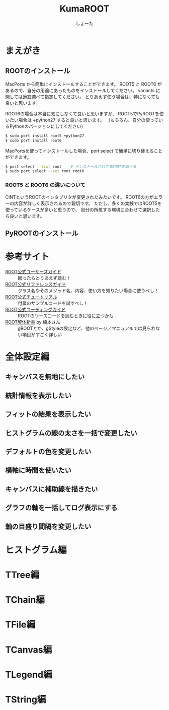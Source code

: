 #+title:KumaROOT
#+author:しょーた

* まえがき

** ROOTのインストール

   MacPorts から簡単にインストールすることができます。
   ROOT5 と ROOT6 があるので、自分の用途にあったものをインストールしてください。
   variants に関しては適宜調べて指定してください。
   とりあえず使う場合は、特になくても良いと思います。

   ROOT6の場合は本当に気にしなくて良いと思いますが、
   ROOT5でPyROOTを使いたい場合は +python27 すると良いと思います。
   （もちろん、自分の使っているPythonのバージョンにしてください）

#+BEGIN_SRC bash
$ sudo port install root5 +python27
$ sudo port install root6
#+END_SRC

   MacPortsを使ってインストールした場合、port select で簡単に切り替えることができます。

#+BEGIN_SRC bash
$ port select --list root    # インストールされてるROOTを調べる
$ sudo port select --set root root6
#+END_SRC

*** ROOT5 と ROOT6 の違いについて

    CINTというROOTのインタプリタが変更されたみたいです。
    ROOT6の方がエラーの内容が詳しく表示されるので親切です。
    ただし、多くの実験ではROOT5を使っているケースが多いと思うので、
    自分の所属する環境に合わせて選択したら良いと思います。


** PyROOTのインストール

* 参考サイト
  - [[http://root.cern.ch/drupal/content/users-guide][ROOT公式ユーザーズガイド]] :: 困ったらとりあえず読む！
  - [[http://root.cern.ch/drupal/content/reference-guide][ROOT公式リファレンスガイド]] :: クラス名やそのメソッド名、内容、使い方を知りたい場合に使うべし！
  - [[http://root.cern.ch/root/html/tutorials/][ROOT公式チュートリアル]] :: 付属のサンプルコードを試すべし！
  - [[http://root.cern.ch/drupal/content/c-coding-conventions][ROOT公式コーディングガイド]] :: ROOTのソースコードを読むときに役に立つかも
  - [[http://hep.planet-koo.com/index.php?g=root][ROOT解体新書]] by 楠本さん :: gROOTとか、gStyleの設定など、他のページ／マニュアルでは見られない項目がすごく詳しい

* 全体設定編
** キャンバスを無地にしたい
** 統計情報を表示したい
** フィットの結果を表示したい
** ヒストグラムの線の太さを一括で変更したい
** デフォルトの色を変更したい
** 横軸に時間を使いたい
** キャンバスに補助線を描きたい
** グラフの軸を一括してログ表示にする
** 軸の目盛り間隔を変更したい
* ヒストグラム編
* TTree編
* TChain編
* TFile編
* TCanvas編
* TLegend編
* TString編
